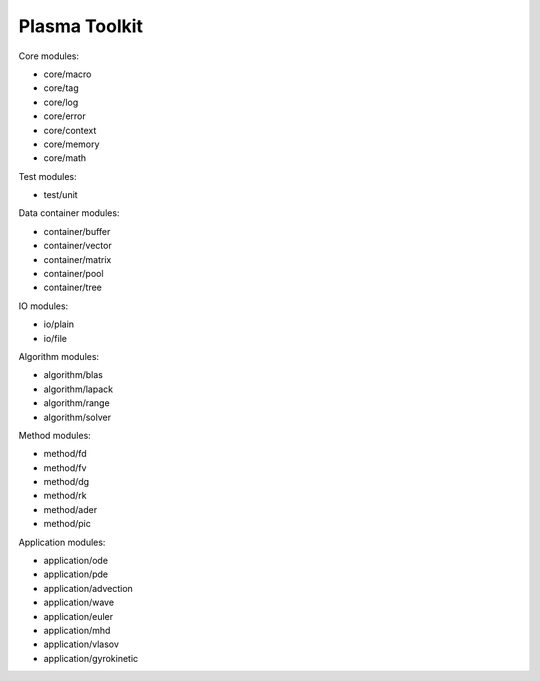 Plasma Toolkit
==============

Core modules:

* core/macro
* core/tag
* core/log
* core/error
* core/context
* core/memory
* core/math

Test modules:

* test/unit

Data container modules:

* container/buffer
* container/vector
* container/matrix
* container/pool
* container/tree

IO modules:

* io/plain
* io/file

Algorithm modules:

* algorithm/blas
* algorithm/lapack
* algorithm/range
* algorithm/solver

Method modules:

* method/fd
* method/fv
* method/dg
* method/rk
* method/ader
* method/pic

Application modules:

* application/ode
* application/pde
* application/advection
* application/wave
* application/euler
* application/mhd
* application/vlasov
* application/gyrokinetic
